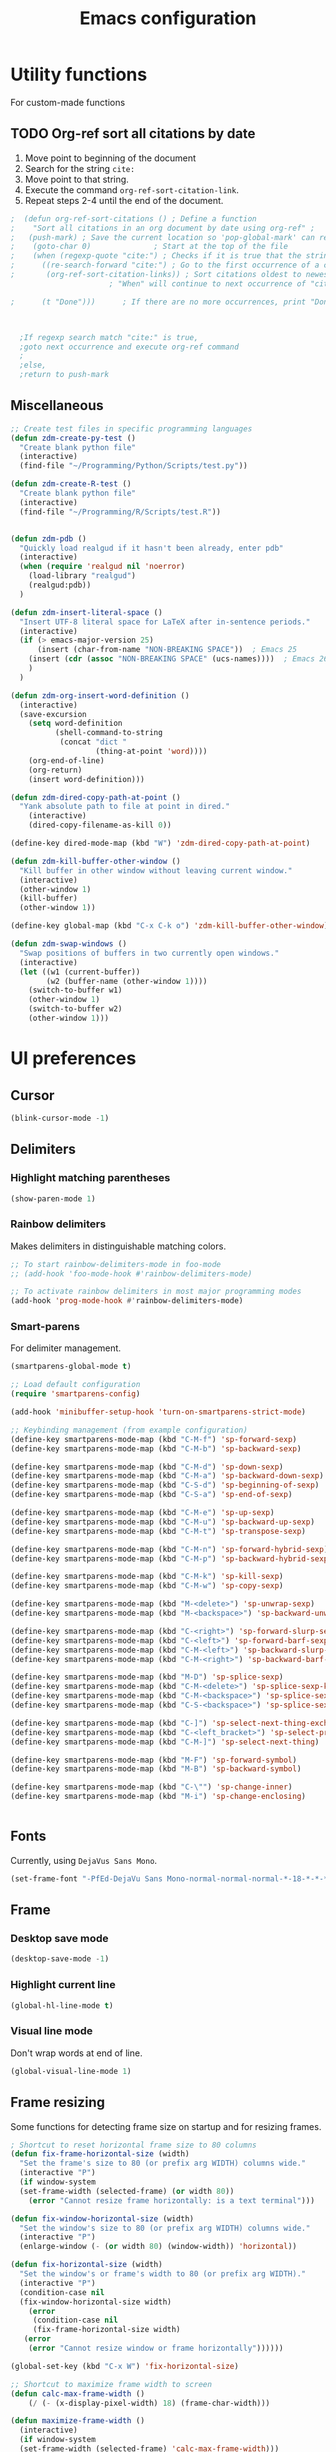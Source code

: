 #+TITLE: Emacs configuration
#+DATE:
#+AUTHOR:
#+STARTUP: indent

* Utility functions
For custom-made functions
** TODO Org-ref sort all citations by date
:OUTLINE:
1. Move point to beginning of the document
2. Search for the string =cite:=
3. Move point to that string.
4. Execute the command =org-ref-sort-citation-link=.
5. Repeat steps 2-4 until the end of the document.
:END:
#+BEGIN_SRC emacs-lisp
;  (defun org-ref-sort-citations ()	; Define a function
;    "Sort all citations in an org document by date using org-ref" ;
;   (push-mark) ; Save the current location so 'pop-global-mark' can return here
;    (goto-char 0)				; Start at the top of the file
;    (when (regexp-quote "cite:") ; Checks if it is true that the string "cite:" exists...
;      ((re-search-forward "cite:") ; Go to the first occurrence of a citation
;       (org-ref-sort-citation-links)) ; Sort citations oldest to newest using org-ref
					  ; "When" will continue to next occurrence of "cite:" until false

;      (t "Done")))      ; If there are no more occurrences, print "Done"



  ;If regexp search match "cite:" is true,
  ;goto next occurrence and execute org-ref command
  ;
  ;else,
  ;return to push-mark

#+END_SRC
** Miscellaneous
#+BEGIN_SRC emacs-lisp
  ;; Create test files in specific programming languages
  (defun zdm-create-py-test ()
    "Create blank python file"
    (interactive)
    (find-file "~/Programming/Python/Scripts/test.py"))

  (defun zdm-create-R-test ()
    "Create blank python file"
    (interactive)
    (find-file "~/Programming/R/Scripts/test.R"))


  (defun zdm-pdb ()
    "Quickly load realgud if it hasn't been already, enter pdb"
    (interactive)
    (when (require 'realgud nil 'noerror)
      (load-library "realgud")
      (realgud:pdb))
    )

  (defun zdm-insert-literal-space ()
    "Insert UTF-8 literal space for LaTeX after in-sentence periods."
    (interactive)
    (if (> emacs-major-version 25)
        (insert (char-from-name "NON-BREAKING SPACE"))  ; Emacs 25
      (insert (cdr (assoc "NON-BREAKING SPACE" (ucs-names))))  ; Emacs 26
      )
    )

  (defun zdm-org-insert-word-definition ()
    (interactive)
    (save-excursion
      (setq word-definition
            (shell-command-to-string
             (concat "dict "
                     (thing-at-point 'word))))
      (org-end-of-line)
      (org-return)
      (insert word-definition)))

  (defun zdm-dired-copy-path-at-point ()
    "Yank absolute path to file at point in dired."
      (interactive)
      (dired-copy-filename-as-kill 0))

  (define-key dired-mode-map (kbd "W") 'zdm-dired-copy-path-at-point)

  (defun zdm-kill-buffer-other-window ()
    "Kill buffer in other window without leaving current window."
    (interactive)
    (other-window 1)
    (kill-buffer)
    (other-window 1))

  (define-key global-map (kbd "C-x C-k o") 'zdm-kill-buffer-other-window)

  (defun zdm-swap-windows ()
    "Swap positions of buffers in two currently open windows."
    (interactive)
    (let ((w1 (current-buffer))
          (w2 (buffer-name (other-window 1))))
      (switch-to-buffer w1)
      (other-window 1)
      (switch-to-buffer w2)
      (other-window 1)))
#+END_SRC
* UI preferences
** Cursor

#+BEGIN_SRC emacs-lisp
  (blink-cursor-mode -1)
#+END_SRC

** Delimiters
*** Highlight matching parentheses

#+BEGIN_SRC emacs-lisp
(show-paren-mode 1)
#+END_SRC

*** Rainbow delimiters

Makes delimiters in distinguishable matching colors.

#+BEGIN_SRC emacs-lisp
;; To start rainbow-delimiters-mode in foo-mode
;; (add-hook 'foo-mode-hook #'rainbow-delimiters-mode)

;; To activate rainbow delimiters in most major programming modes
(add-hook 'prog-mode-hook #'rainbow-delimiters-mode)
#+END_SRC

*** Smart-parens

For delimiter management.

#+BEGIN_SRC emacs-lisp
  (smartparens-global-mode t)

  ;; Load default configuration
  (require 'smartparens-config)

  (add-hook 'minibuffer-setup-hook 'turn-on-smartparens-strict-mode)

  ;; Keybinding management (from example configuration)
  (define-key smartparens-mode-map (kbd "C-M-f") 'sp-forward-sexp)
  (define-key smartparens-mode-map (kbd "C-M-b") 'sp-backward-sexp)

  (define-key smartparens-mode-map (kbd "C-M-d") 'sp-down-sexp)
  (define-key smartparens-mode-map (kbd "C-M-a") 'sp-backward-down-sexp)
  (define-key smartparens-mode-map (kbd "C-S-d") 'sp-beginning-of-sexp)
  (define-key smartparens-mode-map (kbd "C-S-a") 'sp-end-of-sexp)

  (define-key smartparens-mode-map (kbd "C-M-e") 'sp-up-sexp)
  (define-key smartparens-mode-map (kbd "C-M-u") 'sp-backward-up-sexp)
  (define-key smartparens-mode-map (kbd "C-M-t") 'sp-transpose-sexp)

  (define-key smartparens-mode-map (kbd "C-M-n") 'sp-forward-hybrid-sexp)
  (define-key smartparens-mode-map (kbd "C-M-p") 'sp-backward-hybrid-sexp)

  (define-key smartparens-mode-map (kbd "C-M-k") 'sp-kill-sexp)
  (define-key smartparens-mode-map (kbd "C-M-w") 'sp-copy-sexp)

  (define-key smartparens-mode-map (kbd "M-<delete>") 'sp-unwrap-sexp)
  (define-key smartparens-mode-map (kbd "M-<backspace>") 'sp-backward-unwrap-sexp)

  (define-key smartparens-mode-map (kbd "C-<right>") 'sp-forward-slurp-sexp)
  (define-key smartparens-mode-map (kbd "C-<left>") 'sp-forward-barf-sexp)
  (define-key smartparens-mode-map (kbd "C-M-<left>") 'sp-backward-slurp-sexp)
  (define-key smartparens-mode-map (kbd "C-M-<right>") 'sp-backward-barf-sexp)

  (define-key smartparens-mode-map (kbd "M-D") 'sp-splice-sexp)
  (define-key smartparens-mode-map (kbd "C-M-<delete>") 'sp-splice-sexp-killing-forward)
  (define-key smartparens-mode-map (kbd "C-M-<backspace>") 'sp-splice-sexp-killing-backward)
  (define-key smartparens-mode-map (kbd "C-S-<backspace>") 'sp-splice-sexp-killing-around)

  (define-key smartparens-mode-map (kbd "C-]") 'sp-select-next-thing-exchange)
  (define-key smartparens-mode-map (kbd "C-<left_bracket>") 'sp-select-previous-thing)
  (define-key smartparens-mode-map (kbd "C-M-]") 'sp-select-next-thing)

  (define-key smartparens-mode-map (kbd "M-F") 'sp-forward-symbol)
  (define-key smartparens-mode-map (kbd "M-B") 'sp-backward-symbol)

  (define-key smartparens-mode-map (kbd "C-\"") 'sp-change-inner)
  (define-key smartparens-mode-map (kbd "M-i") 'sp-change-enclosing)


#+END_SRC
** Fonts
Currently, using =DejaVus Sans Mono=.

#+BEGIN_SRC emacs-lisp
  (set-frame-font "-PfEd-DejaVu Sans Mono-normal-normal-normal-*-18-*-*-*-m-0-iso10646-1")
#+END_SRC

** Frame
*** Desktop save mode
#+BEGIN_SRC emacs-lisp
  (desktop-save-mode -1)
#+END_SRC
*** Highlight current line

#+BEGIN_SRC emacs-lisp
  (global-hl-line-mode t)
#+END_SRC
*** Visual line mode

Don't wrap words at end of line.

 #+BEGIN_SRC emacs-lisp
 (global-visual-line-mode 1)
 #+END_SRC
** Frame resizing

Some functions for detecting frame size on startup and for resizing frames.

#+BEGIN_SRC emacs-lisp
  ; Shortcut to reset horizontal frame size to 80 columns
  (defun fix-frame-horizontal-size (width)
    "Set the frame's size to 80 (or prefix arg WIDTH) columns wide."
    (interactive "P")
    (if window-system
	(set-frame-width (selected-frame) (or width 80))
      (error "Cannot resize frame horizontally: is a text terminal")))

  (defun fix-window-horizontal-size (width)
    "Set the window's size to 80 (or prefix arg WIDTH) columns wide."
    (interactive "P")
    (enlarge-window (- (or width 80) (window-width)) 'horizontal))

  (defun fix-horizontal-size (width)
    "Set the window's or frame's width to 80 (or prefix arg WIDTH)."
    (interactive "P")
    (condition-case nil
	(fix-window-horizontal-size width)
      (error
       (condition-case nil
	   (fix-frame-horizontal-size width)
	 (error
	  (error "Cannot resize window or frame horizontally"))))))

  (global-set-key (kbd "C-x W") 'fix-horizontal-size)

  ;; Shortcut to maximize frame width to screen
  (defun calc-max-frame-width ()
      (/ (- (x-display-pixel-width) 18) (frame-char-width)))

  (defun maximize-frame-width ()
    (interactive)
    (if window-system
	(set-frame-width (selected-frame) 'calc-max-frame-width)))

  (global-set-key (kbd "C-x M") 'maximize-frame-width)
#+END_SRC
** Fringe
*** Line numbers

#+BEGIN_SRC emacs-lisp
(add-hook 'prog-mode-hook 'nlinum-mode t)
#+END_SRC
*** Theme
#+BEGIN_SRC emacs-lisp
  (defun my-tone-down-fringes ()
    ;; Set fringe color to match background color of theme
    (set-face-attribute 'fringe nil
                        :foreground (face-background 'default)
                        :background (face-background 'default)))

  (my-tone-down-fringes)
  ;  (add-hook 'emacs-startup-hook 'my-tone-down-fringes)
#+END_SRC
** Menu bar
#+BEGIN_SRC emacs-lisp
  ;; Turn off menu bar by default
  (setq menu-bar-mode nil)
#+END_SRC

** Mode line

*** Diminish mode
   :PROPERTIES:
   :ID:       0ffbbcf8-5c2c-4368-a0a2-281563834150
   :END:
Specifies extraneous modes to either hide or abbreviate to reduce clutter from the modeline.
#+BEGIN_SRC emacs-lisp
  (require 'diminish)
  ;; Hide from mode line
  (diminish 'which-key-mode)
  (diminish 'abbrev-mode)
  (diminish 'undo-tree-mode)
  (diminish 'visual-line-mode)
  (diminish 'smartparens-mode)
  (diminish 'org-indent-mode)
  (diminish 'palimpsest-mode "Plmpst")
  (diminish 'abbrev-mode "Abv")
  (diminish 'org-mode)
  (diminish 'evil-org-mode)
  (diminish 'auto-complete-mode)
  (diminish 'projectile-mode)
  (put 'scroll-left 'disabled nil)
  (put 'dired-find-alternate-file 'disabled nil)
#+END_SRC
** Neotree
#+BEGIN_SRC emacs-lisp
  ;; Neotree toggle button
  (global-set-key [f8] 'neotree-toggle)

  ;; Classic theme
  (setq neo-theme 'ascii)

  ;; Use icons for window system and arrow terminal
  ;(setq neo-theme (if (display-graphic-p) 'icons 'arrow))

  ;; Find current file and jump to that node
  (setq neo-smart-open t)

  ;; Work with projectile to change root automatically
  (setq projectile-switch-project-action 'neotree-projectile-action)

#+END_SRC
** Scrolling
#+BEGIN_SRC emacs-lisp
  ;; scroll one line at a time (less "jumpy" than defaults)
  (setq mouse-wheel-scroll-amount '(1 ((shift) . 1)))  ; one line at a time
  (setq mouse-wheel-progressive-speed nil)  ; don't accelerate scrolling
  (setq mouse-wheel-follow-mouse 't)  ; scroll window under mouse
  (setq scroll-step 1)  ; keyboard scroll one line at a time
  (scroll-bar-mode -1)  ; disable scroll bar
#+END_SRC
** Startup

#+BEGIN_SRC emacs-lisp
  (setq inhibit-startup-screen t)

  (setq initial-scratch-message
        ";;; Blessed art thou, who hath come to the One True Editor.\n\n")
#+END_SRC

** Themes
*** Solarized

#+BEGIN_SRC emacs-lisp
  ;(load-theme 'solarized-dark)
#+END_SRC

*** Zenburn

The one true Emacs theme.

#+BEGIN_SRC emacs-lisp
  (load-theme 'zenburn t)
#+END_SRC

** Tool bar

#+BEGIN_SRC emacs-lisp
  (tool-bar-mode -1)
  (gud-tooltip-mode t)
#+END_SRC

** Turn off alarm bell

#+BEGIN_SRC emacs-lisp
(setq ring-bell-function 'ignore)
#+END_SRC

* Programming customizations
** Bash

Automatically make shell scripts executable upon save.

#+BEGIN_SRC emacs-lisp
   (add-hook 'after-save-hook
      'executable-make-buffer-file-executable-if-script-p)
#+END_SRC
** C
*** Cc-mode
#+BEGIN_SRC emacs-lisp
  (add-to-list 'load-path "~/.emacs.d/elpa/cc-mode-5.33")
#+END_SRC
** Debugger
*** C/C++
#+BEGIN_SRC emacs-lisp
(setq gdb-command-name "/usr/local/bin/gdb")
#+END_SRC

*** Python
#+BEGIN_SRC emacs-lisp
  (setenv "PATH" (concat "/home/zdm/anaconda3/bin/python3" (getenv "PATH")))
  (setenv "PATH" (concat "/home/zdm/anaconda3/bin/ipython" (getenv "PATH")))

  (setq exec-path (split-string (getenv "PATH") path-separator))
  (setq realgud:pdb-command-name "python3 -m pdb")
#+END_SRC
** Javascript
*** js2
#+BEGIN_SRC emacs-lisp
(add-to-list 'auto-mode-alist '("\\.js\\'". js2-mode))
(add-hook 'js-mode-hook 'js2-minor-mode)

;; ac-js2 for JavaScript autocompletion
(add-hook 'js2-mode-hook 'ac-js2-mode)
#+END_SRC
** Lilypond
#+BEGIN_SRC emacs-lisp
  (setq load-path (append (list (expand-file-name
  "/usr/local/lilypond/usr/share/emacs/site-lisp")) load-path))
  (autoload 'LilyPond-mode "lilypond-mode" "LilyPond Editing Mode" t)
  (add-to-list 'auto-mode-alist '("\\.ly$" . LilyPond-mode))
  (add-to-list 'auto-mode-alist '("\\.ily$" . LilyPond-mode))
#+END_SRC
** Magit
#+BEGIN_SRC emacs-lisp
  (global-set-key (kbd "C-x g") 'magit-status)

  ;; Diff-hl: highlights uncommitted changes (git)
  (require 'diff-hl)
#+END_SRC
** MATLAB
#+BEGIN_SRC emacs-lisp
  (setq matlab-shell-command "/usr/local/MATLAB/R2017b/bin/matlab")
  (setq matlab-shell-command-switches (list "-nodesktop"))

  ;; Replicate C-c termination
  (defun my-matlab-shell-mode-hook ()
    (global-set-key "C-c" 'interrupt-process))

  (add-hook 'matlab-shell-hook 'my-matlab-shell-hook)

  ;; Turn on programming minor modes
  (defun my-matlab-mode-hook ()
    (nlinum-mode 1)
    (rainbow-delimiters-mode 1)
    (auto-complete-mode 1))

  (add-hook 'matlab-mode-hook 'my-matlab-mode-hook)

  ;; Add Matlab to Emacs environment path
  (setenv "PATH" (concat "/usr/local/MATLAB/R2017b/bin/matlab" (getenv "PATH")))
  (setenv "PATH" (concat
                  "/usr/local/MATLAB/R2017b/bin/glnxa64/MATLAB"
                  (getenv "PATH")))
  (setenv "MATLABCMD" "/usr/local/MATLAB/R2017b/bin/glnxa64/MATLAB")

#+END_SRC
** Projectile
#+BEGIN_SRC emacs-lisp
(projectile-mode)
#+END_SRC
** Python
*** Python 3 compatibility and Elpy
#+BEGIN_SRC emacs-lisp
  (package-initialize)
  (elpy-enable)

  ;; Use python3 with ipython
  ;;(setq elpy-rpc-python-command "python3")
  (setq elpy-rpc-python-command "/home/zdm/anaconda3/bin/python3")
  (setq elpy-syntax-check-command "/home/zdm/anaconda3/bin/flake8")
  (setq python-shell-interpreter "/home/zdm/anaconda3/bin/ipython"
        python-shell-interpreter-args "-i --simple-prompt --pprint")

  ;; PDB
  (setq gud-pdb-command-name "python3 -m pdb")

  ;; Environment set up (from ipython.org documentation)
  (defvar server-buffer-clients)
  (when (and (fboundp 'server-start) (string-equal (getenv "TERM") 'xterm))
    (server-start)
    (defun fp-kill-server-with-buffer-routine ()
      (and server-buffer-clients (server-done)))
    (add-hook 'kill-buffer-hook 'fp-kill-server-with-buffer-routine))
#+END_SRC
*** Delete trailing whitespace when saving file
#+BEGIN_SRC emacs-lisp
  ;; Before save
  (add-hook 'before-save-hook
            (lambda ()
              (when 'elpy-mode
                (delete-trailing-whitespace))))

#+END_SRC
*** Code folding
#+BEGIN_SRC emacs-lisp
  (add-hook 'elpy-mode-hook 'hs-minor-mode)
#+END_SRC
*** ipython and jupyter in org-mode

#+BEGIN_SRC emacs-lisp
  ;; Hack to execute ipython src blocks in org-mode
  ;; https://emacs.stackexchange.com/questions/30082/your-python-shell-interpreter-doesn-t-seem-to-support-readline#30970

  (setq python-shell-prompt-detect-failure-warning nil)

  (with-eval-after-load 'ipython
    (defun python-shell-completion-native-try ()
      "Return non-nil if can trigger native completion."
      (let ((python-shell-completion-native-enable t)
            (python-shell-completion-native-output-timeout
             python-shell-completion-native-try-output-timeout))
        (python-shell-completion-native-get-completions
         (get-buffer-process (current-buffer))
         nil "_"))))
#+END_SRC
*** ox-ipynb

Add J. Kitchin's =ox-ipynb= export functionality to export org-mode files as jupyter notebooks.

#+BEGIN_SRC emacs-lisp
  ;(load-file "/home/zdm/Lab/Tools/scimax/scimax/ox-ipynb/ox-ipynb.el")
#+END_SRC
*** Tabs and spaces
Make tabs/spaces consistent across modes.

#+BEGIN_SRC emacs-lisp
  (add-hook 'elpy-mode-hook
        (lambda ()
          (setq-default indent-tabs-mode nil)
          (setq-default tab-width 4)
          (setq-default python-indent 4)))
#+END_SRC
** R
*** ESS for working with R in Emacs
#+BEGIN_SRC emacs-lisp
  (load "ess-site")

  ;; Hook some useful programming minor modes
  (add-hook 'ess-mode-hook #'rainbow-delimiters-mode)
  (add-hook 'ess-mode-hook #'nlinum-mode)

  (setq ess-use-auto-complete nil)
#+END_SRC
** TeX
*** AucTeX
  Configure for Latex export with =minted=.
  #+BEGIN_SRC emacs-lisp
    (setq LaTeX-command-style '(("" "%(PDF)%(latex) -shell-escape %S%(PDFout)")))
  #+END_SRC
*** RefTeX + Org-mode
 #+BEGIN_SRC emacs-lisp
 (defun org-mode-reftex-setup ()
 (load-library "reftex")
 (and (buffer-file-name)
 (file-exists-p (buffer-file-name))
 (reftex-parse-all))
 (define-key org-mode-map (kbd "C-c )") 'reftex-citation)
 )
 (add-hook 'org-mode-hook 'org-mode-reftex-setup)
 #+END_SRC
* Evil mode
** Custom functions
#+BEGIN_SRC emacs-lisp
  (defun evil-newline ()
    "Create new line without leaving Normal mode"
    (interactive)
    (save-excursion
    (end-of-line)
    (newline)))
#+END_SRC
** Packages
#+BEGIN_SRC emacs-lisp
(require 'package)
(add-to-list 'package-archives '("melpa" . "http://melpa.org/packages/"))
(package-initialize)
#+END_SRC
** Leader key
Needs to be enabled before evil, otherwise it won't be enabled in initial buffers.

#+BEGIN_SRC emacs-lisp
(global-evil-leader-mode)
#+END_SRC

Leader key default is =\=. =,= is also popular, but I prefer using =SPC=.
#+BEGIN_SRC emacs-lisp
(evil-leader/set-leader "<SPC>")
#+END_SRC
** Leader keymaps
Some custom evil-leader keymaps that I frequently use.
#+BEGIN_SRC emacs-lisp
  (evil-leader/set-key
    ;; 0-9
    "0" 'delete-window
    "1" 'delete-other-windows

    ;; Symbols
    "=" 'zdm-org-verbatim
    "/" 'zdm-org-emph
    "(" 'begin-src-emacs-lisp
    "[" 'org-checkboxify
    "RET" 'eval-buffer
    "<SPC>" 'zdm-insert-literal-space
    "`" 'zdm-swap-windows

    ;; A-Z
    "B" 'ibuffer
    "E" 'sudo-edit
    "H" 'hs-toggle-hiding
    "I" 'ess-indent-command
    "K" 'zdm-kill-buffer-other-window
    "M" 'toggle-frame-maximized
    "R" 'helm-register
    "S" 'delete-trailing-whitespace
    "T" 'eshell
    "V" 'interleave-mode
    "W" 'helm-man-woman

    ;; a-z
    "a" 'org-agenda
    "b" 'helm-buffers-list                ; for ido-mode: 'switch-to-buffer
    "c" 'ledger-mode-clean-buffer
    "d" 'zdm-org-bold
    "e" 'helm-find-files                  ; for ido-mode: 'find-file
    "f" 'other-frame
    "g" 'magit-status
    "h" 'split-window-below
    "i" 'package-install
    "k" 'kill-buffer
    "l" 'evil-org-open-links
    "m" 'helm-bookmarks
    "n" 'nlinum-mode
    "o" 'evil-newline
    "p" 'package-list-packages
    "r" 'helm-multi-files
    "s" 'org-ref-sort-citation-link
    "t" 'neotree-toggle
    "u" 'zdm-org-underline
    "v" 'split-window-right
    "w" 'other-window
    "x" 'mark-done-and-archive
    "y" 'helm-show-kill-ring)
#+END_SRC
** Evil
Default state is evil =<N>=, to make it emacs =<E>=, turn on =(setq evil-default-state 'emacs')=.

#+BEGIN_SRC emacs-lisp
  (require 'evil)
  (evil-mode 1)

  ;; Return default state to emacs
  ;(setq evil-default-state 'emacs)

  ;; Disable evil mode for these modes/buffers
  (evil-set-initial-state 'help-mode 'emacs)
  (evil-set-initial-state 'dired-mode 'emacs)
  (evil-set-initial-state 'magit-mode 'emacs)
  (evil-set-initial-state 'calendar-mode 'emacs)
  (evil-set-initial-state 'discover-mode 'emacs)
  (evil-set-initial-state 'neotree-mode 'emacs)
  (evil-set-initial-state 'eww-mode-hook 'emacs)
#+END_SRC

Make evil-mode insert state act more like native Emacs.

#+BEGIN_SRC emacs-lisp
  ; redefine emacs state to intercept the escape key like insert-state does:
  (setq evil-insert-state-map (make-sparse-keymap))
  (define-key evil-insert-state-map (kbd "C-[") 'evil-normal-state)
  (define-key evil-insert-state-map (kbd "<escape>") 'evil-normal-state)
#+END_SRC
** Evil-org
Uses evil-like keybindings for Org-mode.
#+BEGIN_SRC emacs-lisp
  (add-to-list 'load-path "~/.emacs.d/plugins/evil-org-mode")
  (require 'evil-org)
  (add-hook 'org-mode-hook 'evil-org-mode)

  ;; Keybindings
  (evil-org-set-key-theme '(textobjects insert navigation additional shift todo))
#+END_SRC
** Evil-surround
*** Add surrounding
You can surround in visual-state with =S<textobject>= or =gS<textobject>=. Or in normal-state with =ys<textobject>= or =yS<textobject>=

*** Change surrounding
- You can change a surrounding with =cs<old-textobject><new-textobject>=.

*** Delete surrounding
- You can delete a surrounding with =ds<textobject>=.

*** A surround pair is this (trigger char with textual left and right strings):
  - =(?> . ("<" . ">"))=

#+BEGIN_SRC emacs-lisp
  (require 'evil-surround)
  (global-evil-surround-mode 1)

  ;; Fix extra space added when using delimiters
  ;; Use non-spaced pairs when surrounding with an opening brace
  (evil-add-to-alist
   'evil-surround-pairs-alist
   ?\( '("(" . ")")
   ?\[ '("[" . "]")
   ?\{ '("{" . "}")
   ?\) '("( " . " )")
   ?\] '("[ " . " ]")
   ?\} '("{ " . " }"))
#+END_SRC
* Org mode
** Core
*** Default keybindings
  #+BEGIN_SRC emacs-lisp
  (global-set-key "\C-cl" 'org-store-link)
  (global-set-key "\C-ca" 'org-agenda)
  (global-set-key "\C-cc" 'org-capture)
  (global-set-key "\C-cb" 'org-iswitchb)
  #+END_SRC
** Customizations
*** Agenda files
#+BEGIN_SRC emacs-lisp
  (setq org-agenda-files
        (quote
         ("~/Lab/Notebook/leow-lab.org"
          "~/Documents/Personal/personal.org"
          "~/UIC/Logistics/grad-school.org")))
#+END_SRC
*** Blogging
#+BEGIN_SRC emacs-lisp
    ;; Org publish variables
    ;; Copied from: https://bastibe.de/2013-11-13-blogging-with-emacs.html
    (setq org-publish-project-alist
          '(("blog"
             :base-directory "~/Documents/Personal/Blog/org/"
             :html-extension "html"
             :base-extension "org"
             :publishing-directory ""
             :publishing-function (org-html-publish-to-html)
             :recursive t          ; descend into sub-folders?
             :section-numbers nil  ; don't create numbered sections
             :with-toc nil         ; don't create a table of contents
             :with-latex t         ; do use MathJax for awesome formulas!
             :html-head-extra ""   ; extra <head> entries go here
             :html-preamble ""     ; this stuff is put before your post
             :html-postamble ""    ; this stuff is put after your post
             )
            ("images"
             :base-directory "~/Documents/Personal/Blog/org/images/"
             :base-extension "png\\|jpg\\|css"
             :publishing-directory ""
             :recursive t
             :publishing-function org-publish-attachment)
            ("js"
             :base-directory "~/Documents/Personal/Blog/org/js/"
             :base-extension "js"
             :publishing-directory ""
             :publishing-function org-publish-attachment)
            ("css"
             :base-directory "~/Documents/Personal/Blog/org/css/"
             :base-extension "css"
             :publishing-directory ""
             :publishing-function org-publish-attachment)
            ;("rss"
            ; :base-directory "~/Documents/Personal/Blog/org/"
            ; :base-extension "org"
            ; :publishing-directory ""
            ; :publishing-function (org-rss-publish-to-rss)
            ; :html-link-home ""
            ; :html-link-use-abs-url t)
            ("website" :components ("org" "blog" "images" "js" "css"))
  )
  )
#+END_SRC
*** Capture templates
  #+BEGIN_SRC emacs-lisp
    (setq org-default-notes-file "~/Documents/notes.org")
    (setq org-capture-templates
           '(("g"  ; key
              "Grad School"  ; title
              entry  ; type
              (file+headline "/home/zdm/UIC/Logistics/grad-school.org" "Misc") ; file location
              "* TODO %?\n  %i\n")  ; template

             ("l"
              "Lab archive"
              entry
              (file+datetree "/home/zdm/Lab/Notebook/leow-lab.org")
              "* %?\n  %i\n")

             ("L"
              "Lab logistics"
              entry
              (file+headline "/home/zdm/Lab/Notebook/leow-lab.org" "Logistics")
              "* %?\n  %i\n")

             ("e"
              "Lab events"
              entry
              (file+headline "/home/zdm/Lab/Notebook/leow-lab.org" "Events")
              "* %?\n  %i\n")

             ("p"
              "Personal"
              entry
              (file+headline "/home/zdm/Documents/Personal/personal.org" "Miscellaneous")
              "* TODO %?\n  %i\n")))
  #+END_SRC
*** Don't ask to confirm evaluation of source blocks
 #+BEGIN_SRC emacs-lisp
 (setq org-confirm-babel-evaluate nil)
 #+END_SRC
*** Org \LaTeX preview
 #+BEGIN_SRC emacs-lisp
   ;(setq org-preview-latex-default-process 'imagemagick)
   ;(setq org-preview-latex-default-process 'dvipng)
   (setq org-latex-create-formula-image-program 'imagemagick)
 #+END_SRC
*** TODO Org table swap cells
 Swap individual cells in Org tables. Still in progress
 #+BEGIN_SRC emacs-lisp
 ;; Org-table swap cells; needs more work
 ; Swap down
 ;(defun my-org-swap-down ()               ; swap with value below
 ;  (interactive)
 ;  (let ((pos (point))                   ; get current positive
 ;        (v1 (org-table-get-field)))     ; copy current field
 ;    (org-table-blank-field)             ; blank current field
 ;    (org-table-next-row)                ; move cursor down
 ;    (let ((v2 (org-table-get-field)))   ; take copy of that field, too
 ;      (org-table-blank-field)           ; blank that field too
 ;      (insert v1)                       ; insert the value from above
 ;      (goto-char pos)                   ; go to original location
 ;      (insert v2)                       ; insert the value from below
 ;      (org-table-align)                 ; realign the table
 ;      (goto-char pos))))                ; move back to original position
 ;
 ;(global-set-key (kbd "\M-") 'my-org-swap-down) ; keybinding

 ; Swap up
 ; Need a makeshift org-table-previous-row command, since there isn'to one by default
 ;(defun org-table-previous-row () ; This function needs work
 ;Go to the previous row (same column) in the current table.
 ;Before doing so, re-align the table if necessary."
 ;  (interactive)
 ;  (if (and org-table-automatic-realign
 ;	   org-table-may-need-update)
 ;      (org-table-align)
 ;    let ((col (org-table-current-column)))
 ;    (forward-line -1)
 ;    (when (or (not (org-at-table-p))
 ;	    (org-at-table-hline-p))
 ;	(progn
 ;	  (beginning-of-line)))
 ;    (org-table-goto-column col)
 ;    (skip-chars-backward "^/\n\are")
 ;    (when (org-looking-at " ") (forward-char))))
 ;
 ;(defun my-org-swap-up ()                ; swap with value above
 ;  (interactive)
 ;  (let ((pos (point))                   ; get current positive
 ;        (v1 (org-table-get-field)))     ; copy current field
 ;    (org-table-blank-field)             ; blank current field
 ;    (forward-line -1)                   ; move cursor up
 ;    (let ((v2 (org-table-get-field)))   ; take copy of that field, too
 ;      (org-table-blank-field)           ; blank that field too
 ;      (insert v1)                       ; insert the value from above
 ;      (goto-char pos)                   ; go to original location
 ;      (insert v2)                       ; insert the value from above
 ;      (org-table-align)                 ; realign the table
 ;      (goto-char pos))))                ; move back to original position
 ;(global-set-key (kbd "\M-") 'my-org-swap-up) ; keybinding

 ; Swap right
 ;(defun my-org-swap-right ()             ; swap with value to the right
 ;  (interactive)
 ;  (let ((pos (point))                   ; get current positive
 ;        (v1 (org-table-get-field)))     ; copy current field
 ;    (org-table-blank-field)             ; blank current field
 ;    (org-table-next-field)              ; move cursor right
 ;    (let ((v2 (org-table-get-field)))   ; take copy of that field, too
 ;      (org-table-blank-field)           ; blank that field too
 ;      (insert v1)                       ; insert the value from above
 ;      (goto-char pos)                   ; go to original location
 ;      (insert v2)                       ; insert the value from right
 ;      (org-table-align)                 ; realign the table
 ;      (goto-char pos))))                ; move back to original position
 ;(global-set-key (kbd "\M-") 'my-org-swap-right) ;keybinding

 ; Swap left
 ;(defun my-org-swap-left ()               ; swap with value to the left
 ;  (interactive)
 ;  (let ((pos (point))                   ; get current positive
 ;        (v1 (org-table-get-field)))     ; copy current field
 ;    (org-table-blank-field)             ; blank current field
 ;    (org-table-previous-field)          ; move cursor left
 ;    (let ((v2 (org-table-get-field)))   ; take copy of that field, too
 ;      (org-table-blank-field)           ; blank that field too
 ;      (insert v1)                       ; insert the value from left
 ;      (goto-char pos)                   ; go to original location
 ;      (insert v2)                       ; insert the value from below
 ;      (org-table-align)                 ; realign the table
 ;      (goto-char pos))))                ; move back to original position
 ;(global-set-key (kbd "\M-") 'my-org-swap-left) ; keybinding


 #+END_SRC
*** Org-ac
#+BEGIN_SRC emacs-lisp
  ;(require 'org-ac)

  ;; Make config suit for you. About the config item, eval the following sexp.
  ;; (customize-group "org-ac")

  ;(org-ac/config-default)
#+END_SRC
*** Org-babel
  #+BEGIN_SRC emacs-lisp
    ;; Load languages
    (org-babel-do-load-languages
     'org-babel-load-languages
     '((python . t)
       (R . t)
       (emacs-lisp . t)
       (latex . t)
       (matlab . t)
       (js . t)
       (css . t)
       (sh . t)
       (C . t)
       (ledger . t)
       (ipython . t)
       ))

    ;; Remove the need to confirm evaluation of each code block
    (setq org-confirm-babel-evaluate nil)

    ;; Customize default behavior of org-mode code blocks
    ;; so that they can be used to display examples of
    ;; org-mode syntax
    ;(setf org-babel-default-header-args:org '((:exports . "code")))

    ;; Source code syntax highlighting
    (setq org-src-fontify-natively t)

    ;; Source code syntax highlight for PDF export
    (require 'ox-latex)
    (add-to-list 'org-latex-packages-alist '("" "minted"))
    (setq org-latex-listings 'minted)
    (setq org-latex-minted-options
          '(("frame" "lines") ("linenos=true")))

    (setq org-latex-pdf-process
          '("pdflatex -shell-escape -interaction nonstopmode -output-directory %o %f"
            "bibtex %b"  ; for org-ref
            "makeindex %b"
            "pdflatex -shell-escape -interaction nonstopmode -output-directory %o %f"
            "pdflatex -shell-escape -interaction nonstopmode -output-directory %o %f"))

    ;; Open source code buffer in other window
    (setq org-src-window-setup 'other-window)

    ;; Disable src block evaluation on export
    (setq org-export-babel-evaluate nil)

    ;; Set ipython minted same as python
    (add-to-list 'org-latex-minted-langs '(ipython "python"))


    ;; Custom ox-ipynb (John Kitchin)
    ;(setq ox-ipynb "/home/zdm/Programming/Emacs/Elisp/ox-ipynb.el")
    (add-to-list 'load-path "~/Programming/Emacs/Elisp")
    (load "~/Programming/Emacs/Elisp/ox-ipynb.el")
    (require 'ox-ipynb)
  #+END_SRC
*** Org-bookmark-heading
Use to bookmark headings in org-mode
#+BEGIN_SRC emacs-lisp
(require 'org-bookmark-heading)
#+END_SRC
*** Org-bullets
 Single bullets for Org-mode
 #+BEGIN_SRC emacs-lisp

    (require 'org-bullets)
    (add-hook 'org-mode-hook (lambda () (org-bullets-mode 1)))

    ;; Org-bullets symbol customization:
   ; (setq org-bullets-face-name (quote org-bullet-face))
   (setq org-bullets-bullet-list '("*" "*" "*" "*"))
   ;; Default
   ; (setq org-bullets-bullet-list '("◉" "○" "●" "✸"))
 #+END_SRC
**** Remove bullets
  A cleaner option that removes bullets and instead uses spaces. Using different colors for each subheading makes it easy to identify subheadings quickly
  #+BEGIN_SRC emacs-lisp
  ;(setq org-bullets-bullet-list '("   " "   " "   " "   "))
  #+END_SRC
*** Org-crypt
 For Org mode files, use this as the first line in the file:
 =# -*- mode:org; epa-file-encrypt-to: ("me@mydomain.com") -*-=
 #+BEGIN_SRC emacs-lisp

 (require 'org-crypt)
 (org-crypt-use-before-save-magic)
 (setq org-tags-exclude-from-inheritance (quote ("crypt")))
 (setq org-crypt-key nil)
 ;; GPG key to use for encryption
 ;; Either the Key ID or set to nil to use symmetric encryption.
 (setq auto-save-default nil)
 ;; Auto-saving does not cooperate with org-crypt.el: so you need
 ;; to turn it off if you plan to use org-crypt.el quite often.
 ;; Otherwise, you'll get an (annoying) message each time you
 ;; start Org.
 ;; To turn it off only locally, you can insert this:
 ;;
 ;; # -*- buffer-auto-save-file-name: nil; -*-

 #+END_SRC
*** Org-edit-latex
#+BEGIN_SRC emacs-lisp
(require 'org-edit-latex)
#+END_SRC
*** Org inline image preview
Sets default inline image width smaller to view in frame

#+BEGIN_SRC emacs-lisp
  (setq org-image-actual-width 600)

  ;; Automatically update inline images after executing
  ;; code block

  (add-hook 'org-babel-after-execute-hook 'org-redisplay-inline-images)
#+END_SRC
*** Org-pomodoro
#+BEGIN_SRC emacs-lisp
  ;; Change org-pomodoro alarm sound
  ;(setq org-pomodoro-start-sound "/home/zdm/.emacs.d/elpa/org-pomodoro-20171108.1314/resources/tick.wav")
#+END_SRC
*** Org-ref
**** Base setup
  #+BEGIN_SRC emacs-lisp
    ;(setq org-latex-pdf-process
    ;      '("pdflatex -interaction nonstopmode -output-directory %o %f"
    ;        "bibtex %b"
    ;        "pdflatex -interaction nonstopmode -output-directory %o %f"
    ;        "pdflatex -interaction nonstopmode -output-directory %o %f")
    ;)

    (require 'org-ref)
    (require 'org-ref-wos)
    (require 'org-ref-scopus)
    (require 'org-ref-pubmed)
    (require 'doi-utils)
    (require 'org-ref-pdf)
    (require 'org-ref-latex)
    (require 'org-ref-url-utils)
  #+END_SRC
**** Directories
 #+BEGIN_SRC emacs-lisp
 (setq org-ref-notes-directory "~/Zotero/notes/"
       org-ref-bibliography-notes "~/Zotero/articles.org"
       org-ref-default-bibliography '("~/Zotero/library.bib")
       org-ref-pdf-directory "~/Zotero/articles/")
 #+END_SRC
**** Customizations
#+BEGIN_SRC emacs-lisp
  ;; Custom org-ref-note-title-format for interleaving pdf
  (setq org-ref-note-title-format
  "** TODO %y - %t
  :PROPERTIES:
      :Custom_ID: %k
      :AUTHOR: %9a
      :JOURNAL: %j
      :YEAR: %y
      :VOLUME: %v
      :PAGES: %p
      :DOI: %D
      :URL: %U
      :INTERLEAVE_PDF: /home/zdm/Zotero/archive/
     :END:

    ")
  ; Set hook to nil to allow for custom org-ref-note-title-format
  (setq org-ref-create-notes-hook nil)

  ;; Disable showing broken links to improve speed
  (setq org-ref-show-broken-links nil)
#+END_SRC
*** Other LaTeX classes

#+BEGIN_SRC emacs-lisp
  (add-to-list 'org-latex-classes
               '("llncs"
                 "\\documentclass{llncs}"
                 ("\\section{%s}" . "\\section*{%s}")
                 ("\\subsection{%s}" . "\\subsection*{%s}")
                 ("\\subsubsection{%s}" . "\\subsubsection*{%s}")
                 ("\\paragraph{%s}" . "\\paragraph*{%s}")
                 ("\\subparagraph{%s}" . "\\subparagraph*{%s}")))
#+END_SRC
*** =TODO= keywords
 Sets custom keywords for the todo items
 #+BEGIN_SRC emacs-lisp
 (setq org-todo-keywords
         '((sequence "TODO" "STARTED" "WAITING" "|" "DONE" "DELEGATED")))

 #+END_SRC
*** Logging TODO items
**** =C-c C-x C-s= to mark a todo as done and archive it
#+BEGIN_SRC emacs-lisp
(defun mark-done-and-archive ()
  "Mark the state of an org-mode item as DONE and archive it."
  (interactive)
  (org-todo 'done)
  (org-archive-subtree))

(define-key org-mode-map (kbd "C-c C-x C-s") 'mark-done-and-archive)
#+END_SRC
**** Record the time that a todo was archived
#+BEGIN_SRC emacs-lisp
(setq org-log-done 'time)
#+END_SRC
*** Miscellaneous
#+BEGIN_SRC emacs-lisp
  ;; Put captions for tables above the table (APA style)
  (setq org-latex-table-caption-above t)

  ;; Custom org-mode functions

  (defun zdm-org-surround (marker)
    "Macro to surround a single word with 'marker'."
    (interactive)
    (save-excursion
      (skip-chars-backward "-_[:alnum:]")
      (insert marker)
      (skip-chars-forward "_[:alnum:]")
      (insert marker)))

  ;; zdm-org-surround implementations
  (defun zdm-org-underline ()
    "Underline word in org mode."
    (interactive)
    (zdm-org-surround "_"))

  (defun zdm-org-bold ()
    "Bold word in org mode."
    (interactive)
    (zdm-org-surround "*"))

  (defun zdm-org-emph ()
    "Emphasize (italicize) word in org mode."
    (interactive)
    (zdm-org-surround "/"))

  (defun zdm-org-verbatim ()
    "Verbatim word in org mode."
    (interactive)
    (zdm-org-surround "="))


#+END_SRC
* Encryption
** EasyPG
#+BEGIN_SRC emacs-lisp
(require 'epa-file)
(epa-file-enable)
#+END_SRC
** Password generator
Courtesy of HRS
#+BEGIN_SRC emacs-lisp
(defun insert-random-string (len)
  "Insert a random alphanumeric string of length len."
  (interactive)
  (let ((mycharset "1234567890ABCDEFGHIJKLMNOPQRSTUVWXYZabcdefghijklmnopqrstyvwxyz!@#$%^&*"))
    (dotimes (i len)
      (insert (elt mycharset (random (length mycharset)))))))

(defun generate-password ()
  "Insert a good alphanumeric password of length 30."
  (interactive)
  (insert-random-string 30))
#+END_SRC
* Ledger mode
#+BEGIN_SRC emacs-lisp
  (use-package ledger-mode
    :ensure t
    :init
    (setq ledger-clear-whole-transactions nil)

    :config
    (add-to-list 'evil-emacs-state-modes 'ledger-report-mode)
    :mode "\\.dat\\'")
#+END_SRC
* Editing settings
** Abbrev-mode
To define a new abbrev:
- Type the word you want to use as expansion and then type =C-x a g= and the abbreviation for it.
  - Example: =t h e C-x a g t e h RET=

#+BEGIN_SRC emacs-lisp
(setq-default abbrev-mode nil)

;; Only on for Org-mode
(add-hook 'org-mode-hook (lambda () (abbrev-mode t)))
(abbrev-mode nil)

;; Disable abbrev-mode in minibuffer
(defun conditionally-disable-abbrev ()
      (abbrev-mode nil))

(add-hook 'minibuffer-setup-hook 'conditionally-disable-abbrev)
#+END_SRC
** Ace jump
#+BEGIN_SRC emacs-lisp
  ;(add-to-list 'load-path "~/.emacs.d/elpa/ace-jump-mode-20140616/ace-jump-mode.el")
  (autoload 'ace-jump-mode "ace-jump-mode" "Emacs quick move minor mode" t)

  ;; You can select the key you prefer to
  (define-key global-map (kbd "C-c SPC") 'ace-jump-mode)

  ;; Enable a more powerful jump back function from ace jump mode
  (autoload 'ace-jump-mode-pop-mark "ace-jump-mode" "Ace jump back:-)" t)
  (eval-after-load "ace-jump-mode" '(ace-jump-mode-enable-mark-sync))

  (define-key global-map (kbd "C-x SPC") 'ace-jump-mode-pop-mark)
#+END_SRC
** Anchored transpose
Tranposes a selected region of text around a specified anchor point. Select entire region to be transposed, enter =C-x t=, then select anchor region to tranpose the two regions around, then enter =C-x t= again to complete transpose.

#+BEGIN_SRC emacs-lisp
  (add-to-list 'load-path "~/.emacs.d/elap/anchored-transpose-20080904.2254")
  (require 'anchored-transpose)
  (global-set-key [?\C-x ?t] 'anchored-transpose)
  (autoload 'anchored-transpose "anchored-transpose" nil t)
#+END_SRC
** Browse kill ring
If using Evil mode, use =M-y= while in =Normal= mode.

#+BEGIN_SRC emacs-lisp
(when (require 'browse-kill-ring nil 'noerror)
  (browse-kill-ring-default-keybindings))
#+END_SRC
** Company mode
#+BEGIN_SRC emacs-lisp
  (add-hook 'after-init-hook 'global-company-mode)

  ;; Disable to avoid conflict with elpy
  (add-hook 'elpy-mode-hook (lambda () (company-mode nil)))
#+END_SRC
** Dired+
#+BEGIN_SRC emacs-lisp
  (diredp-toggle-find-file-reuse-dir t)
#+END_SRC
** Dired-X
#+BEGIN_SRC emacs-lisp
(require 'dired-x)
(setq dired-omit-files "^\\...+$")
(add-hook 'dired-mode-hook (lambda () (dired-omit-mode 1))) ; M-o to toggle
#+END_SRC
** [[https://github.com/hrs/engine-mode][Engine mode]]
Use =C-x /= prefix followed by assigned keybinding to call.
#+BEGIN_SRC emacs-lisp
  (require 'engine-mode)
  (engine-mode t)

  (defengine github
    "https://github.com/search?ref=simplesearch&q=%s"
    :keybinding "g")

  (defengine duckduckgo
    "https://duckduckgo.com/?q=%s"
    :keybinding "d")

  (defengine amazon
    "http://www.amazon.com/s/ref=nb_sb_noss?url=search-alias%3Daps&field-keywords=%s"
    :keybinding "a")

  (defengine google-maps
    "http://maps.google.com/maps?q=%s")

  (defengine wikipedia
    "http://www.wikipedia.org/search-redirect.php?language=en&go=Go&search=%s"
    :keybinding "w")

  (defengine youtube
    "http://www.youtube.com/results?aq=f&oq=&search_query=%s"
    :keybinding "y")

  (defengine reddit
    "https://www.reddit.com/search?q=%s&restrict_sr=&sort=relevance&t=all"
    :keybinding "r")

  (defengine ncbi
    "http://www.ncbi.nlm.nih.gov/gquery/?=gquery&term=%s"
    :keybinding "n")

  (defengine scholar
    "https://scholar.google.com/scholar?q=%s"
    :keybinding "s")
#+END_SRC
** EWW
#+BEGIN_SRC emacs-lisp
  ;; Mode for Reddit
  (require 'md4rd)
  ;(md4rd)
#+END_SRC
** Greek letters
Enter Greek letters directly into buffer. Sometimes useful in org instead of \LaTeX commands.

#+BEGIN_SRC emacs-lisp
(global-set-key (kbd "M-g a") "α")
(global-set-key (kbd "M-g b") "β")
(global-set-key (kbd "M-g g") "γ")
(global-set-key (kbd "M-g d") "δ")
(global-set-key (kbd "M-g e") "ε")
(global-set-key (kbd "M-g z") "ζ")
(global-set-key (kbd "M-g h") "η")
(global-set-key (kbd "M-g q") "θ")
(global-set-key (kbd "M-g i") "ι")
(global-set-key (kbd "M-g k") "κ")
(global-set-key (kbd "M-g l") "λ")
(global-set-key (kbd "M-g m") "μ")
(global-set-key (kbd "M-g n") "ν")
(global-set-key (kbd "M-g x") "ξ")
(global-set-key (kbd "M-g o") "ο")
(global-set-key (kbd "M-g p") "π")
(global-set-key (kbd "M-g r") "ρ")
(global-set-key (kbd "M-g s") "σ")
(global-set-key (kbd "M-g t") "τ")
(global-set-key (kbd "M-g u") "υ")
(global-set-key (kbd "M-g f") "ϕ")
(global-set-key (kbd "M-g j") "φ")
(global-set-key (kbd "M-g c") "χ")
(global-set-key (kbd "M-g y") "ψ")
(global-set-key (kbd "M-g w") "ω")
(global-set-key (kbd "M-g A") "Α")
(global-set-key (kbd "M-g B") "Β")
(global-set-key (kbd "M-g G") "Γ")
(global-set-key (kbd "M-g D") "Δ")
(global-set-key (kbd "M-g E") "Ε")
(global-set-key (kbd "M-g Z") "Ζ")
(global-set-key (kbd "M-g H") "Η")
(global-set-key (kbd "M-g Q") "Θ")
(global-set-key (kbd "M-g I") "Ι")
(global-set-key (kbd "M-g K") "Κ")
(global-set-key (kbd "M-g L") "Λ")
(global-set-key (kbd "M-g M") "Μ")
(global-set-key (kbd "M-g N") "Ν")
(global-set-key (kbd "M-g X") "Ξ")
(global-set-key (kbd "M-g O") "Ο")
(global-set-key (kbd "M-g P") "Π")
(global-set-key (kbd "M-g R") "Ρ")
(global-set-key (kbd "M-g S") "Σ")
(global-set-key (kbd "M-g T") "Τ")
(global-set-key (kbd "M-g U") "Υ")
(global-set-key (kbd "M-g F") "Φ")
(global-set-key (kbd "M-g J") "Φ")
(global-set-key (kbd "M-g C") "Χ")
(global-set-key (kbd "M-g Y") "Ψ")
(global-set-key (kbd "M-g W") "Ω")
#+END_SRC
** Helm
#+BEGIN_SRC emacs-lisp
  ;; 'M-x helm-M-x RET helm-' lists helm commands ready for narrowing and selecting.
  ;; To bind to M-x:
  (global-set-key (kbd "M-x") 'helm-M-x)
  (require 'helm-config)

  ;; Helm keybindings
  (global-set-key (kbd "M-y") 'helm-show-kill-ring)
  (global-set-key (kbd "C-x b") 'helm-mini)

  (add-to-list 'helm-sources-using-default-as-input 'helm-source-man-pages)
#+END_SRC

#+RESULTS:
: helm-config

*** Helm-bibtex
#+BEGIN_SRC emacs-lisp
(setq helm-bibtex-bibliography "~/Zotero/library.bib"
      helm-bibtex-library-path "~/Zotero/articles"
      helm-bibtex-notes-path "~/Zotero/articles.org")
(setq  helm-bibtex-pdf-field "file")
#+END_SRC
*** Helm-projectile
#+BEGIN_SRC emacs-lisp
;; (setq helm-projectile-fuzzy-match nil)
(require 'helm-projectile)
(setq projectile-completion-system 'helm)
(helm-projectile-on)
#+END_SRC
*** Helm-swoop
#+BEGIN_SRC emacs-lisp
  ;; Change the keybinds to whatever you like :)
  (global-set-key (kbd "M-i") 'helm-swoop)
  (global-set-key (kbd "M-I") 'helm-swoop-back-to-last-point)
  (global-set-key (kbd "C-c M-i") 'helm-multi-swoop)
  (global-set-key (kbd "C-x M-i") 'helm-multi-swoop-all)

  ;; When doing isearch, hand the word over to helm-swoop
  (define-key isearch-mode-map (kbd "M-i") 'helm-swoop-from-isearch)
  ;; From helm-swoop to helm-multi-swoop-all
  (define-key helm-swoop-map (kbd "M-i") 'helm-multi-swoop-all-from-helm-swoop)
  ;; When doing evil-search, hand the word over to helm-swoop
  ;; (define-key evil-motion-state-map (kbd "M-i") 'helm-swoop-from-evil-search)

  ;; Instead of helm-multi-swoop-all, you can also use helm-multi-swoop-current-mode
  (define-key helm-swoop-map (kbd "M-m") 'helm-multi-swoop-current-mode-from-helm-swoop)

  ;; Move up and down like isearch
  (define-key helm-swoop-map (kbd "C-r") 'helm-previous-line)
  (define-key helm-swoop-map (kbd "C-s") 'helm-next-line)
  (define-key helm-multi-swoop-map (kbd "C-r") 'helm-previous-line)
  (define-key helm-multi-swoop-map (kbd "C-s") 'helm-next-line)

  ;; Save buffer when helm-multi-swoop-edit complete
  (setq helm-multi-swoop-edit-save t)

  ;; If this value is t, split window inside the current window
  (setq helm-swoop-split-with-multiple-windows nil)

  ;; Split direcion. 'split-window-vertically or 'split-window-horizontally
  (setq helm-swoop-split-direction 'split-window-vertically)

  ;; If nil, you can slightly boost invoke speed in exchange for text color
  (setq helm-swoop-speed-or-color nil)

  ;; ;; Go to the opposite side of line from the end or beginning of line
  (setq helm-swoop-move-to-line-cycle t)

  ;; Optional face for line numbers
  ;; Face name is `helm-swoop-line-number-face`
  (setq helm-swoop-use-line-number-face t)

  ;; If you prefer fuzzy matching
  (setq helm-swoop-use-fuzzy-match t)
#+END_SRC
** Ibuffer
#+BEGIN_SRC emacs-lisp
  (setq ibuffer-default-sorting-mode 'major-mode)
#+END_SRC
** Macros
- Begin macro: =f3= or =C-x (=
- End macro: =f4= or =C-x )=
- Name macro: =M-x name-last-kbd-macro=
- Paste macro into .emacs: =M-x insert-kbd-macro RET <macro-name> RET=
*** Org-mode
**** *Bold* word at point
#+BEGIN_SRC emacs-lisp
(fset 'evil-org-bold-word
   [?i ?* escape ?e ?a ?* escape ?B])
#+END_SRC
**** /Emphsize/ word at point
#+BEGIN_SRC emacs-lisp
(fset 'evil-org-emph-word
   [?i ?/ escape ?e ?a ?/ escape ?B])
#+END_SRC
**** Org-ref search and sort citations
#+BEGIN_SRC emacs-lisp
(fset 'org-ref-search-sort-citations
   [?/ ?c ?i ?t ?e ?: return ?  ?s ?n])

#+END_SRC
**** =Verbatim= word at point
#+BEGIN_SRC emacs-lisp
(fset 'evil-org-verbatim-word
   [?i ?= escape ?E ?a ?= escape ?B])
#+END_SRC
**** Begin source emacs-lisp
#+BEGIN_SRC emacs-lisp
  (fset 'begin-src-emacs-lisp
     [?i ?< ?s tab ?e ?m ?a ?c ?s ?- ?l ?i ?s ?p escape ?0 ?j ?i])
#+END_SRC

**** Org-checkboxify
Convert plain list to checkboxes. Call with C-u prefix for # of lines
#+BEGIN_SRC emacs-lisp
(fset 'org-checkboxify
   [?i ?- ?  ?\[ ?  ?\C-f ?  escape ?F ?- ?j])
#+END_SRC
*** Insert literal space
#+BEGIN_SRC emacs-lisp
    ;; Macro for literal space
    (fset 'insert-utf8-space
       [?i ?\C-x ?8 ?  ?\C-f backspace escape])


#+END_SRC
** ODT to Word conversion
#+BEGIN_SRC emacs-lisp
  (setq org-odt-preferred-output-format "doc")
#+END_SRC
** Palimpsest mode
Enter keybinding to move selected text to the bottom of the current buffer. Useful for prose text that you don't need but don't want to delete yet.

#+BEGIN_SRC emacs-lisp
  (add-hook 'text-mode-hook 'palimpsest-mode)
#+END_SRC
** Ranger
Alternative to Dired and uses vim-like keybindings.

#+BEGIN_SRC emacs-lisp
  ;; Hide dotfiles by default
  (setq ranger-show-dotfiles nil)
#+END_SRC
** Root permissions
#+BEGIN_SRC emacs-lisp
  (defun sudo-edit (&optional arg)
    "Edit currently visited file as root.

  With a prefix ARG prompt for a file to visit.
  Will also prompt for a file to visit if current
  buffer is not visiting a file."
    (interactive "P")
    (if (or arg (not buffer-file-name))
        (find-file (concat "/sudo:root@localhost:"
                           (ido-read-file-name "Find file(as root): ")))
      (find-alternate-file (concat "/sudo:root@localhost:" buffer-file-name))))

#+END_SRC
** Set yes/no prompts to just y/n
#+BEGIN_SRC emacs-lisp
  (fset 'yes-or-no-p 'y-or-n-p)
#+END_SRC
** Spaces after periods
Set sentences to be a period (full-stop) followed by one space.
#+BEGIN_SRC emacs-lisp
  (setq sentence-end-double-space nil)
#+END_SRC
** Spellcheck
Use =flyspell= for spell-checking in org-mode.

#+BEGIN_SRC emacs-lisp
  (autoload 'flyspell-mode "flyspell" "On-the-fly spelling checker." t)
  (add-hook 'org-mode-hook 'flyspell-mode t)
  (add-hook 'org-mode-hook 'flyspell-buffer)
#+END_SRC
** Temporary files
Allocates all temporary files to a 'backup' directory
#+BEGIN_SRC emacs-lisp
(setq backup-directory-alist '(("." . "~/Documents/Emacs-temp-files"))
  backup-by-copying t    ; Don't delink hardlinks
  version-control t      ; Use version numbers on backups
  delete-old-versions t  ; Automatically delete excess backups
  kept-new-versions 20   ; how many of the newest versions to keep
  kept-old-versions 5    ; and how many of the old
  )

#+END_SRC
** Yasnippet
Used for autocompletion of templates (similar to =abbrev-mode=, but for programming).

#+BEGIN_SRC emacs-lisp
  (yas-global-mode 1)
#+END_SRC
